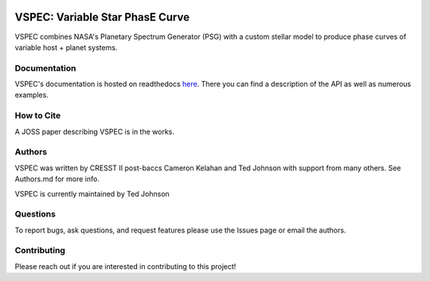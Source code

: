 .. image:: https://vspec.readthedocs.io/en/latest/_images/vspec_logo.png
    :width: 400
    :alt: VSPEC Logo

|Documentation Status|

.. |Documentation Status| image:: https://readthedocs.org/projects/vspec/badge/?version=latest
   :target: http://vspec.readthedocs.io/?badge=latest

|MIT license|

.. |MIT license| image:: https://img.shields.io/badge/License-MIT-blue.svg
   :target: https://lbesson.mit-license.org/


VSPEC: Variable Star PhasE Curve
================================

VSPEC combines NASA's Planetary Spectrum Generator (PSG) with a custom stellar model
to produce phase curves of variable host + planet systems.

Documentation
-------------

VSPEC's documentation is hosted on readthedocs `here <https://vspec.readthedocs.io/en/latest/index.html>`_.
There you can find a description of the API as well as numerous examples.

How to Cite
-----------

A JOSS paper describing VSPEC is in the works.

Authors
-------

VSPEC was written by CRESST II post-baccs Cameron Kelahan and Ted Johnson with support
from many others. See Authors.md for more info.

VSPEC is currently maintained by Ted Johnson

Questions
---------

To report bugs, ask questions, and request features please use the Issues page or email the authors.

Contributing
------------

Please reach out if you are interested in contributing to this project!